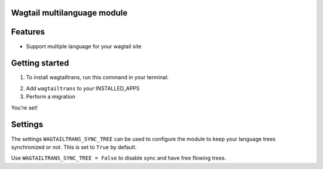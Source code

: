 .. image:: https://travis-ci.org/travis-ci/travis-web.svg?branch=master
    :target: https://travis-ci.org/travis-ci/travis-web

.. image:: https://coveralls.io/repos/github/LUKKIEN/wagtailtrans/badge.svg?branch=master
    :target: https://coveralls.io/github/LUKKIEN/wagtailtrans?branch=master

Wagtail multilanguage module
============================

Features
========

* Support multiple language for your wagtail site


Getting started
===============

1. To install wagtailtrans, run this command in your terminal:

.. code-block:: console
    ``pip install wagtailtrans``

2. Add ``wagtailtrans`` to your INSTALLED_APPS

3. Perform a migration

.. code-block:: console
    ``python manage.py migrate wagtailtrans``

You're set!

Settings
========

The settings ``WAGTAILTRANS_SYNC_TREE`` can be used to configure the module to keep your language trees synchronized or not.
This is set to ``True`` by default.

Use ``WAGTAILTRANS_SYNC_TREE = False`` to disable sync and have free flowing trees.

